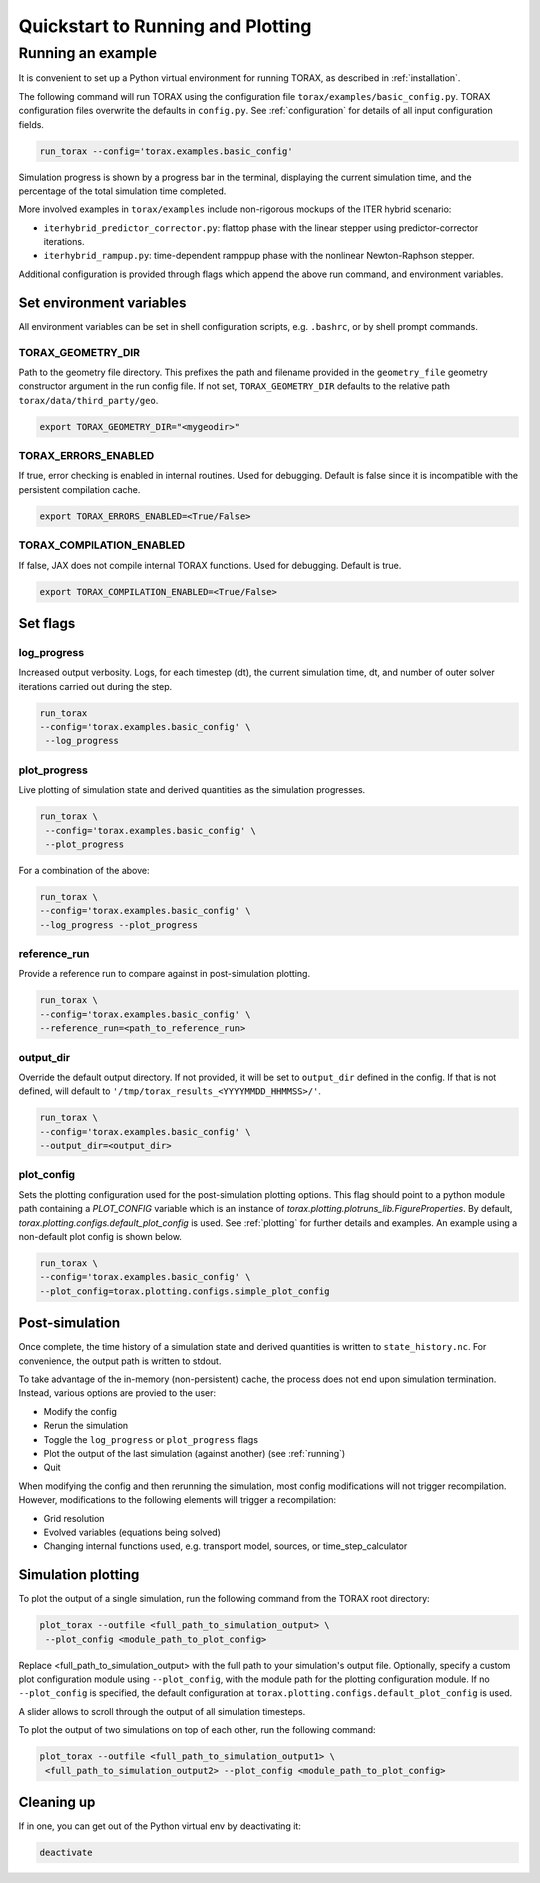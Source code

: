 .. _quickstart:

Quickstart to Running and Plotting
##################################
Running an example
==================
It is convenient to set up a Python virtual environment for running TORAX, as described in :ref:`installation`.

The following command will run TORAX using the configuration file ``torax/examples/basic_config.py``.
TORAX configuration files overwrite the defaults in ``config.py``. See :ref:`configuration` for details
of all input configuration fields.

.. code-block:: console

  run_torax --config='torax.examples.basic_config'

Simulation progress is shown by a progress bar in the terminal, displaying the current
simulation time, and the percentage of the total simulation time completed.

More involved examples in ``torax/examples`` include non-rigorous mockups of the ITER hybrid scenario:

* ``iterhybrid_predictor_corrector.py``: flattop phase with the linear stepper using predictor-corrector iterations.

* ``iterhybrid_rampup.py``: time-dependent ramppup phase with the nonlinear Newton-Raphson stepper.

Additional configuration is provided through flags which append the above run command, and environment variables.

Set environment variables
-------------------------
All environment variables can be set in shell configuration scripts, e.g. ``.bashrc``, or by shell prompt commands.

TORAX_GEOMETRY_DIR
^^^^^^^^^^^^^^^^^^
Path to the geometry file directory. This prefixes the path and filename provided in the ``geometry_file``
geometry constructor argument in the run config file. If not set, ``TORAX_GEOMETRY_DIR`` defaults to the
relative path ``torax/data/third_party/geo``.

.. code-block:: console

  export TORAX_GEOMETRY_DIR="<mygeodir>"

TORAX_ERRORS_ENABLED
^^^^^^^^^^^^^^^^^^^^
If true, error checking is enabled in internal routines. Used for debugging.
Default is false since it is incompatible with the persistent compilation cache.

.. code-block:: console

  export TORAX_ERRORS_ENABLED=<True/False>

TORAX_COMPILATION_ENABLED
^^^^^^^^^^^^^^^^^^^^^^^^^
If false, JAX does not compile internal TORAX functions. Used for debugging. Default is true.

.. code-block:: console

  export TORAX_COMPILATION_ENABLED=<True/False>

Set flags
---------

.. _log_progress_quickstart:

log_progress
^^^^^^^^^^^^
Increased output verbosity. Logs, for each timestep (dt), the current simulation
time, dt, and number of outer solver iterations carried out during the step.

.. code-block:: console

  run_torax
  --config='torax.examples.basic_config' \
   --log_progress

plot_progress
^^^^^^^^^^^^^
Live plotting of simulation state and derived quantities as the simulation progresses.

.. code-block:: console

  run_torax \
   --config='torax.examples.basic_config' \
   --plot_progress

For a combination of the above:

.. code-block:: console

  run_torax \
  --config='torax.examples.basic_config' \
  --log_progress --plot_progress

reference_run
^^^^^^^^^^^^^
Provide a reference run to compare against in post-simulation plotting.

.. code-block:: console

  run_torax \
  --config='torax.examples.basic_config' \
  --reference_run=<path_to_reference_run>

output_dir
^^^^^^^^^^
Override the default output directory. If not provided, it will be set to
``output_dir`` defined in the config. If that is not defined, will default to
``'/tmp/torax_results_<YYYYMMDD_HHMMSS>/'``.

.. code-block:: console

  run_torax \
  --config='torax.examples.basic_config' \
  --output_dir=<output_dir>

plot_config
^^^^^^^^^^^
Sets the plotting configuration used for the post-simulation plotting options.
This flag should point to a python module path containing a `PLOT_CONFIG` variable
which is an instance of `torax.plotting.plotruns_lib.FigureProperties`.
By default, `torax.plotting.configs.default_plot_config` is used.
See :ref:`plotting` for further details and examples. An example using a non-default
plot config is shown below.

.. code-block:: console

  run_torax \
  --config='torax.examples.basic_config' \
  --plot_config=torax.plotting.configs.simple_plot_config

Post-simulation
---------------

Once complete, the time history of a simulation state and derived quantities is
written to ``state_history.nc``. For convenience, the output path is written to stdout.

To take advantage of the in-memory (non-persistent) cache, the process does not end upon
simulation termination. Instead, various options are provied to the user:

* Modify the config
* Rerun the simulation
* Toggle the ``log_progress`` or ``plot_progress`` flags
* Plot the output of the last simulation (against another) (see :ref:`running`)
* Quit

When modifying the config and then rerunning the simulation, most config modifications will not
trigger recompilation. However, modifications to the following elements will trigger a recompilation:

* Grid resolution
* Evolved variables (equations being solved)
* Changing internal functions used, e.g. transport model, sources, or time_step_calculator

Simulation plotting
-------------------

To plot the output of a single simulation, run the following command from the TORAX
root directory:

.. code-block:: console

  plot_torax --outfile <full_path_to_simulation_output> \
   --plot_config <module_path_to_plot_config>

Replace <full_path_to_simulation_output> with the full path to your simulation's
output file. Optionally, specify a custom plot configuration module using
``--plot_config``, with the module path for the plotting configuration module.
If no ``--plot_config`` is specified, the default configuration at
``torax.plotting.configs.default_plot_config`` is used.

A slider allows to scroll through the output of all simulation timesteps.

To plot the output of two simulations on top of each other, run the following command:

.. code-block:: console

  plot_torax --outfile <full_path_to_simulation_output1> \
   <full_path_to_simulation_output2> --plot_config <module_path_to_plot_config>


Cleaning up
-----------

If in one, you can get out of the Python virtual env by deactivating it:

.. code-block:: console

  deactivate
